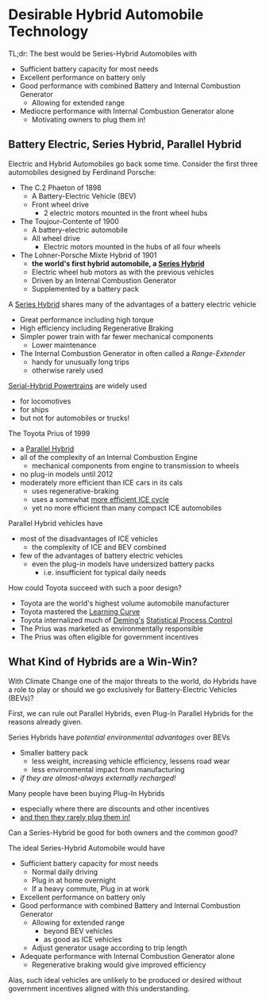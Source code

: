 * Desirable Hybrid Automobile Technology

TL;dr: The best would be Series-Hybrid Automobiles with
- Sufficient battery capacity for most needs
- Excellent performance on battery only
- Good performance with combined Battery and Internal Combustion Generator
      - Allowing for extended range
- Mediocre performance with Internal Combustion Generator alone
      - Motivating owners to plug them in!

** Battery Electric, Series Hybrid, Parallel Hybrid

Electric and Hybrid Automobiles go back some time.
Consider the first three automobiles designed by Ferdinand Porsche:
- The C.2 Phaeton of 1898
      - A Battery-Electric Vehicle (BEV)
      - Front wheel drive
            - 2 electric motors mounted in the front wheel hubs
- The Toujour-Contente of 1900
      - A battery-electric automobile
      - All wheel drive
            - Electric motors mounted in the hubs of all four wheels
- The Lohner-Porsche Mixte Hybrid of 1901
      - *the world's first hybrid automobile, a [[https://en.wikipedia.org/wiki/Hybrid_vehicle_drivetrain#Series_hybrid][Series Hybrid]]*
      - Electric wheel hub motors as with the previous vehicles
      - Driven by an Internal Combustion Generator
      - Supplemented by a battery pack

A [[https://en.wikipedia.org/wiki/Hybrid_vehicle_drivetrain#Series_hybrid][Series Hybrid]] shares many of the advantages of a battery electric vehicle
- Great performance including high torque
- High efficiency including Regenerative Braking
- Simpler power train with far fewer mechanical components
      - Lower maintenance
- The Internal Combustion Generator in often called a /Range-Extender/
      - handy for unusually long trips
      - otherwise rarely used

[[https://en.wikipedia.org/wiki/Diesel%E2%80%93electric_powertrain][Serial-Hybrid Powertrains]] are widely used
- for locomotives
- for ships
- but not for automobiles or trucks!

The Toyota Prius of 1999
- a [[https://en.wikipedia.org/wiki/Hybrid_vehicle_drivetrain#Parallel_hybrid][Parallel Hybrid]]
- all of the complexity of an Internal Combustion Engine
      - mechanical components from engine to transmission to wheels
- no plug-in models until 2012
- moderately more efficient than ICE cars in its cals
      - uses regenerative-braking
      - uses a somewhat [[https://en.wikipedia.org/wiki/Atkinson_cycle][more efficient ICE cycle]]
      - yet no more efficient than many compact ICE automobiles

Parallel Hybrid vehicles have
- most of the disadvantages of ICE vehicles
      - the complexity of ICE and BEV combined
- few of the advantages of battery electric vehicles
      - even the plug-in models have undersized battery packs
            - i.e. insufficient for typical daily needs

How could Toyota succeed with such a poor design?
- Toyota are the world's highest volume automobile manufacturer
- Toyota mastered the [[https://en.wikipedia.org/wiki/Learning_curve][Learning Curve]]
- Toyota internalized much of [[https://en.wikipedia.org/wiki/W._Edwards_Deming][Deming's]] [[https://en.wikipedia.org/wiki/Statistical_process_control][Statistical Process Control]]
- The Prius was marketed as environmentally responsible
- The Prius was often eligible for government incentives

** What Kind of Hybrids are a Win-Win?

With Climate Change one of the major threats to the world, do Hybrids have a
role to play or should we go exclusively for Battery-Electric Vehicles (BEVs)?

First, we can rule out Parallel Hybrids, even Plug-In Parallel Hybrids for the
reasons already given.

Series Hybrids have /potential environmental advantages/ over BEVs
- Smaller battery pack
      - less weight, increasing vehicle efficiency, lessens road wear
      - less environmental impact from manufacturing
- /if they are almost-always externally recharged!/

Many people have been buying Plug-In Hybrids
- especially where there are discounts and other incentives
- [[https://www.greencarreports.com/news/1139858_phev-drivers-don-t-plug-in-so-often-and-epa-is-adjusting-to-it][and then they rarely plug them in!]]

Can a Series-Hybrid be good for both owners and the common good?

The ideal Series-Hybrid Automobile would have
- Sufficient battery capacity for most needs
      - Normal daily driving
      - Plug in at home overnight
      - If a heavy commute, Plug in at work
- Excellent performance on battery only
- Good performance with combined Battery and Internal Combustion Generator
      - Allowing for extended range
            - beyond BEV vehicles
            - as good as ICE vehicles
      - Adjust generator usage according to trip length
- Adequate performance with Internal Combustion Generator alone
      - Regenerative braking would give improved efficiency

Alas, such ideal vehicles are unlikely to be produced or desired without
government incentives aligned with this understanding.
